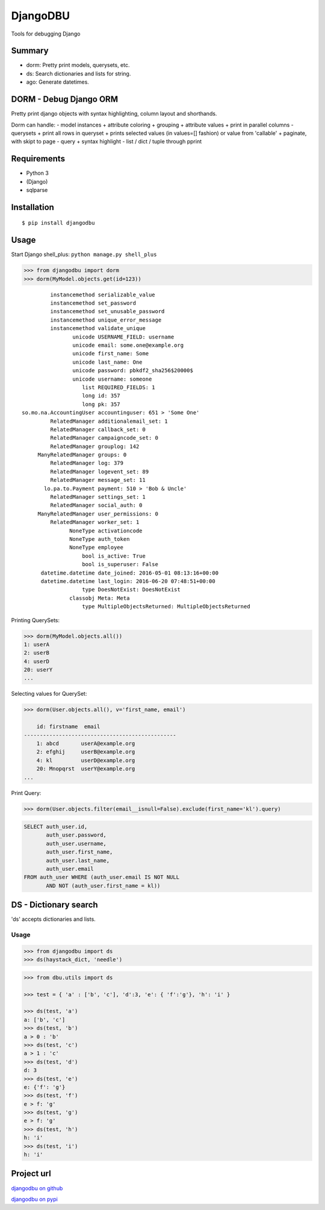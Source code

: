 DjangoDBU
=========

Tools for debugging Django

Summary
-------

-  dorm: Pretty print models, querysets, etc.
-  ds: Search dictionaries and lists for string.
-  ago: Generate datetimes.

DORM - Debug Django ORM
-----------------------

Pretty print django objects with syntax highlighting, column layout and
shorthands.

Dorm can handle: - model instances + attribute coloring + grouping +
attribute values + print in parallel columns - querysets + print all
rows in queryset + prints selected values (in values=[] fashion) or
value from 'callable' + paginate, with skipt to page - query + syntax
highlight - list / dict / tuple through pprint

Requirements
------------

-  Python 3
-  (Django)
-  sqlparse

Installation
------------

::

    $ pip install djangodbu

Usage
-----

Start Django shell\_plus: ``python manage.py shell_plus``

.. code:: python

    >>> from djangodbu import dorm
    >>> dorm(MyModel.objects.get(id=123))

::

              instancemethod serializable_value
              instancemethod set_password
              instancemethod set_unusable_password
              instancemethod unique_error_message
              instancemethod validate_unique
                     unicode USERNAME_FIELD: username
                     unicode email: some.one@example.org
                     unicode first_name: Some
                     unicode last_name: One
                     unicode password: pbkdf2_sha256$20000$
                     unicode username: someone
                        list REQUIRED_FIELDS: 1
                        long id: 357
                        long pk: 357
     so.mo.na.AccountingUser accountinguser: 651 > 'Some One'
              RelatedManager additionalemail_set: 1
              RelatedManager callback_set: 0
              RelatedManager campaigncode_set: 0
              RelatedManager grouplog: 142
          ManyRelatedManager groups: 0
              RelatedManager log: 379
              RelatedManager logevent_set: 89
              RelatedManager message_set: 11
            lo.pa.to.Payment payment: 510 > 'Bob & Uncle'
              RelatedManager settings_set: 1
              RelatedManager social_auth: 0
          ManyRelatedManager user_permissions: 0
              RelatedManager worker_set: 1
                    NoneType activationcode
                    NoneType auth_token
                    NoneType employee
                        bool is_active: True
                        bool is_superuser: False
           datetime.datetime date_joined: 2016-05-01 08:13:16+00:00
           datetime.datetime last_login: 2016-06-20 07:48:51+00:00
                        type DoesNotExist: DoesNotExist
                    classobj Meta: Meta
                        type MultipleObjectsReturned: MultipleObjectsReturned

Printing QuerySets:

.. code:: python

    >>> dorm(MyModel.objects.all())
    1: userA
    2: userB
    4: userD
    20: userY
    ...

Selecting values for QuerySet:

.. code:: python

    >>> dorm(User.objects.all(), v='first_name, email')

        id: firstname  email
    ------------------------------------------------
        1: abcd       userA@example.org
        2: efghij     userB@example.org
        4: kl         userD@example.org
        20: Mnopqrst  userY@example.org
    ...

Print Query:

.. code:: python

    >>> dorm(User.objects.filter(email__isnull=False).exclude(first_name='kl').query)

.. code:: sql

    SELECT auth_user.id,
           auth_user.password,
           auth_user.username,
           auth_user.first_name,
           auth_user.last_name,
           auth_user.email
    FROM auth_user WHERE (auth_user.email IS NOT NULL
           AND NOT (auth_user.first_name = kl))

DS - Dictionary search
----------------------

'ds' accepts dictionaries and lists.

Usage
~~~~~

.. code:: python

        >>> from djangodbu import ds
        >>> ds(haystack_dict, 'needle')

.. code:: python

        >>> from dbu.utils import ds

        >>> test = { 'a' : ['b', 'c'], 'd':3, 'e': { 'f':'g'}, 'h': 'i' }

        >>> ds(test, 'a')
        a: ['b', 'c']
        >>> ds(test, 'b')
        a > 0 : 'b'
        >>> ds(test, 'c')
        a > 1 : 'c'
        >>> ds(test, 'd')
        d: 3
        >>> ds(test, 'e')
        e: {'f': 'g'}
        >>> ds(test, 'f')
        e > f: 'g'
        >>> ds(test, 'g')
        e > f: 'g'
        >>> ds(test, 'h')
        h: 'i'
        >>> ds(test, 'i')
        h: 'i'

Project url
-----------

`djangodbu on github <https://github.com/mulderns/djangodbu>`__

`djangodbu on pypi <https://pypi.python.org/pypi?name=djangodbu>`__
